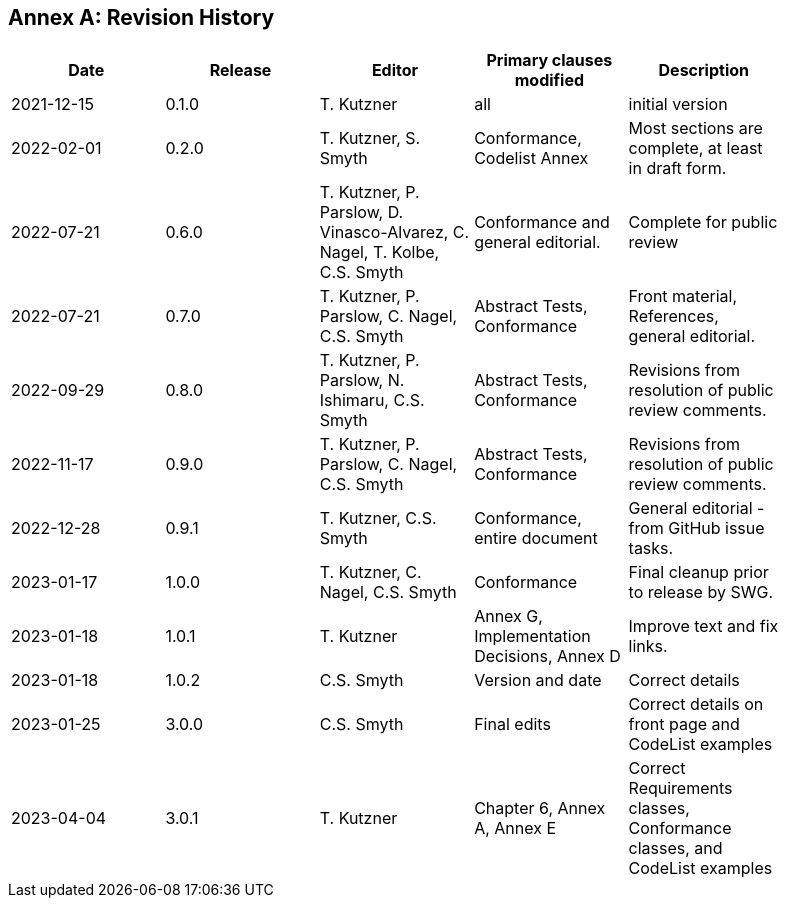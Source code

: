 [appendix]
:appendix-caption: Annex
== Revision History

[width="90%",options="header"]
|===
|Date |Release |Editor | Primary clauses modified |Description
|2021-12-15 |0.1.0 |T. Kutzner|all |initial version
|2022-02-01 |0.2.0 |T. Kutzner, S. Smyth|Conformance, Codelist Annex |Most sections are complete, at least in draft form.
|2022-07-21|0.6.0|T. Kutzner, P. Parslow, D. Vinasco-Alvarez, C. Nagel, T. Kolbe, C.S. Smyth|Conformance and general editorial.|Complete for public review
|2022-07-21|0.7.0|T. Kutzner, P. Parslow, C. Nagel, C.S. Smyth|Abstract Tests, Conformance|Front material, References, general editorial.
|2022-09-29|0.8.0|T. Kutzner, P. Parslow, N. Ishimaru, C.S. Smyth|Abstract Tests, Conformance|Revisions from resolution of public review comments.
|2022-11-17|0.9.0|T. Kutzner, P. Parslow, C. Nagel, C.S. Smyth|Abstract Tests, Conformance|Revisions from resolution of public review comments.
|2022-12-28|0.9.1|T. Kutzner, C.S. Smyth|Conformance, entire document|General editorial - from GitHub issue tasks.
|2023-01-17|1.0.0|T. Kutzner, C. Nagel, C.S. Smyth|Conformance|Final cleanup prior to release by SWG.
|2023-01-18|1.0.1|T. Kutzner|Annex G, Implementation Decisions, Annex D|Improve text and fix links.
|2023-01-18|1.0.2|C.S. Smyth|Version and date|Correct details
|2023-01-25|3.0.0|C.S. Smyth|Final edits|Correct details on front page and CodeList examples
|2023-04-04|3.0.1|T. Kutzner|Chapter 6, Annex A, Annex E |Correct Requirements classes, Conformance classes, and CodeList examples
|===
